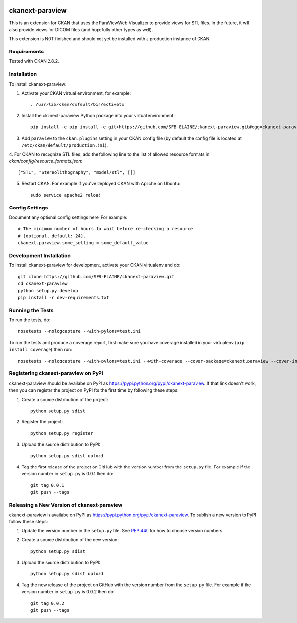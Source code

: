 .. image:: https://travis-ci.org/SFB-ELAINE/ckanext-paraview.svg?branch=master
    :target: https://travis-ci.org/SFB-ELAINE/ckanext-paraview

.. image:: https://coveralls.io/repos/SFB-ELAINE/ckanext-paraview/badge.svg
  :target: https://coveralls.io/r/SFB-ELAINE/ckanext-paraview

.. image:: https://pypip.in/download/ckanext-paraview/badge.svg
    :target: https://pypi.python.org/pypi//ckanext-paraview/
    :alt: Downloads

.. image:: https://pypip.in/version/ckanext-paraview/badge.svg
    :target: https://pypi.python.org/pypi/ckanext-paraview/
    :alt: Latest Version

.. image:: https://pypip.in/py_versions/ckanext-paraview/badge.svg
    :target: https://pypi.python.org/pypi/ckanext-paraview/
    :alt: Supported Python versions

.. image:: https://pypip.in/status/ckanext-paraview/badge.svg
    :target: https://pypi.python.org/pypi/ckanext-paraview/
    :alt: Development Status

.. image:: https://pypip.in/license/ckanext-paraview/badge.svg
    :target: https://pypi.python.org/pypi/ckanext-paraview/
    :alt: License

=====================
ckanext-paraview
=====================

This is an extension for CKAN that uses the ParaViewWeb Visualizer to provide views
for STL files. In the future, it will also provide views for DICOM files (and
hopefully other types as well).

This extension is NOT finished and should not yet be installed with a production instance of CKAN.


------------
Requirements
------------

Tested with CKAN 2.8.2.

------------
Installation
------------

.. Add any additional install steps to the list below.
   For example installing any non-Python dependencies or adding any required
   config settings.

To install ckanext-paraview:

1. Activate your CKAN virtual environment, for example::

     . /usr/lib/ckan/default/bin/activate

2. Install the ckanext-paraview Python package into your virtual environment::

     pip install -e pip install -e git+https://github.com/SFB-ELAINE/ckanext-paraview.git#egg=ckanext-paraview

3. Add ``paraview`` to the ``ckan.plugins`` setting in your CKAN
   config file (by default the config file is located at
   ``/etc/ckan/default/production.ini``).

4. For CKAN to recognize STL files, add the following line to the list of allowed
resource formats in `ckan/config/resource_formats.json`::

    ["STL", "Stereolithography", "model/stl", []]


5. Restart CKAN. For example if you've deployed CKAN with Apache on Ubuntu::

     sudo service apache2 reload



---------------
Config Settings
---------------

Document any optional config settings here. For example::

    # The minimum number of hours to wait before re-checking a resource
    # (optional, default: 24).
    ckanext.paraview.some_setting = some_default_value

------------------------
Development Installation
------------------------

To install ckanext-paraview for development, activate your CKAN virtualenv and
do::

    git clone https://github.com/SFB-ELAINE/ckanext-paraview.git
    cd ckanext-paraview
    python setup.py develop
    pip install -r dev-requirements.txt


-----------------
Running the Tests
-----------------

To run the tests, do::

    nosetests --nologcapture --with-pylons=test.ini

To run the tests and produce a coverage report, first make sure you have
coverage installed in your virtualenv (``pip install coverage``) then run::

    nosetests --nologcapture --with-pylons=test.ini --with-coverage --cover-package=ckanext.paraview --cover-inclusive --cover-erase --cover-tests


--------------------------------------
Registering ckanext-paraview on PyPI
--------------------------------------

ckanext-paraview should be availabe on PyPI as
https://pypi.python.org/pypi/ckanext-paraview. If that link doesn't work, then
you can register the project on PyPI for the first time by following these
steps:

1. Create a source distribution of the project::

     python setup.py sdist

2. Register the project::

     python setup.py register

3. Upload the source distribution to PyPI::

     python setup.py sdist upload

4. Tag the first release of the project on GitHub with the version number from
   the ``setup.py`` file. For example if the version number in ``setup.py`` is
   0.0.1 then do::

       git tag 0.0.1
       git push --tags


---------------------------------------------
Releasing a New Version of ckanext-paraview
---------------------------------------------

ckanext-paraview is availabe on PyPI as https://pypi.python.org/pypi/ckanext-paraview.
To publish a new version to PyPI follow these steps:

1. Update the version number in the ``setup.py`` file.
   See `PEP 440 <http://legacy.python.org/dev/peps/pep-0440/#public-version-identifiers>`_
   for how to choose version numbers.

2. Create a source distribution of the new version::

     python setup.py sdist

3. Upload the source distribution to PyPI::

     python setup.py sdist upload

4. Tag the new release of the project on GitHub with the version number from
   the ``setup.py`` file. For example if the version number in ``setup.py`` is
   0.0.2 then do::

       git tag 0.0.2
       git push --tags
